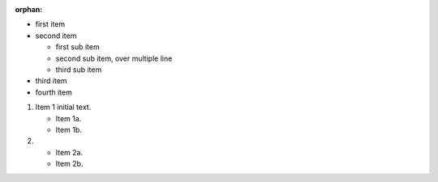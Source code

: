 :orphan:

* first item
* second item

  * first sub item
  * second sub item,
    over multiple line
  * third sub item

* third item
* fourth item


1. Item 1 initial text.

   * Item 1a.
   * Item 1b.

2. * Item 2a.
   * Item 2b.
